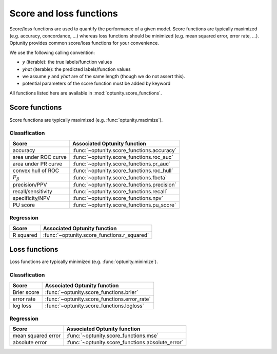 Score and loss functions
========================

Score/loss functions are used to quantify the performance of a given model. Score functions are typically maximized (e.g. accuracy, concordance, ...) whereas
loss functions should be minimized (e.g. mean squared error, error rate, ...). Optunity provides common score/loss functions for your convenience.

We use the following calling convention: 

-   `y` (iterable): the true labels/function values
-   `yhat` (iterable): the predicted labels/function values
-   we assume `y` and `yhat` are of the same length (though we do not assert this).
-   potential parameters of the score function must be added by keyword

All functions listed here are available in :mod:`optunity.score_functions`.

Score functions
---------------

Score functions are typically maximized (e.g. :func:`optunity.maximize`).

Classification
^^^^^^^^^^^^^^

+----------------------+---------------------------------------------+
| Score                | Associated Optunity function                |
+======================+=============================================+
| accuracy             | :func:`~optunity.score_functions.accuracy`  |
+----------------------+---------------------------------------------+
| area under ROC curve | :func:`~optunity.score_functions.roc_auc`   |
+----------------------+---------------------------------------------+
| area under PR curve  | :func:`~optunity.score_functions.pr_auc`    |
+----------------------+---------------------------------------------+
| convex hull of ROC   | :func:`~optunity.score_functions.roc_hull`  |
+----------------------+---------------------------------------------+
| :math:`F_\beta`      | :func:`~optunity.score_functions.fbeta`     |
+----------------------+---------------------------------------------+
| precision/PPV        | :func:`~optunity.score_functions.precision` |
+----------------------+---------------------------------------------+
| recall/sensitivity   | :func:`~optunity.score_functions.recall`    |
+----------------------+---------------------------------------------+
| specificity/NPV      | :func:`~optunity.score_functions.npv`       |
+----------------------+---------------------------------------------+
| PU score             | :func:`~optunity.score_functions.pu_score`  |
+----------------------+---------------------------------------------+

Regression
^^^^^^^^^^^

+----------------------+---------------------------------------------+
| Score                | Associated Optunity function                |
+======================+=============================================+
| R squared            | :func:`~optunity.score_functions.r_squared` |
+----------------------+---------------------------------------------+

Loss functions
---------------

Loss functions are typically minimized (e.g. :func:`optunity.minimize`).

Classification
^^^^^^^^^^^^^^^

+----------------------+----------------------------------------------+
| Score                | Associated Optunity function                 |
+======================+==============================================+
| Brier score          | :func:`~optunity.score_functions.brier`      |
+----------------------+----------------------------------------------+
| error rate           | :func:`~optunity.score_functions.error_rate` |
+----------------------+----------------------------------------------+
| log loss             | :func:`~optunity.score_functions.logloss`    |
+----------------------+----------------------------------------------+

Regression
^^^^^^^^^^^

+----------------------+---------------------------------------------------+
| Score                | Associated Optunity function                      |
+======================+===================================================+
| mean squared error   | :func:`~optunity.score_functions.mse`             |
+----------------------+---------------------------------------------------+
| absolute error       | :func:`~optunity.score_functions.absolute_error`  |
+----------------------+---------------------------------------------------+
